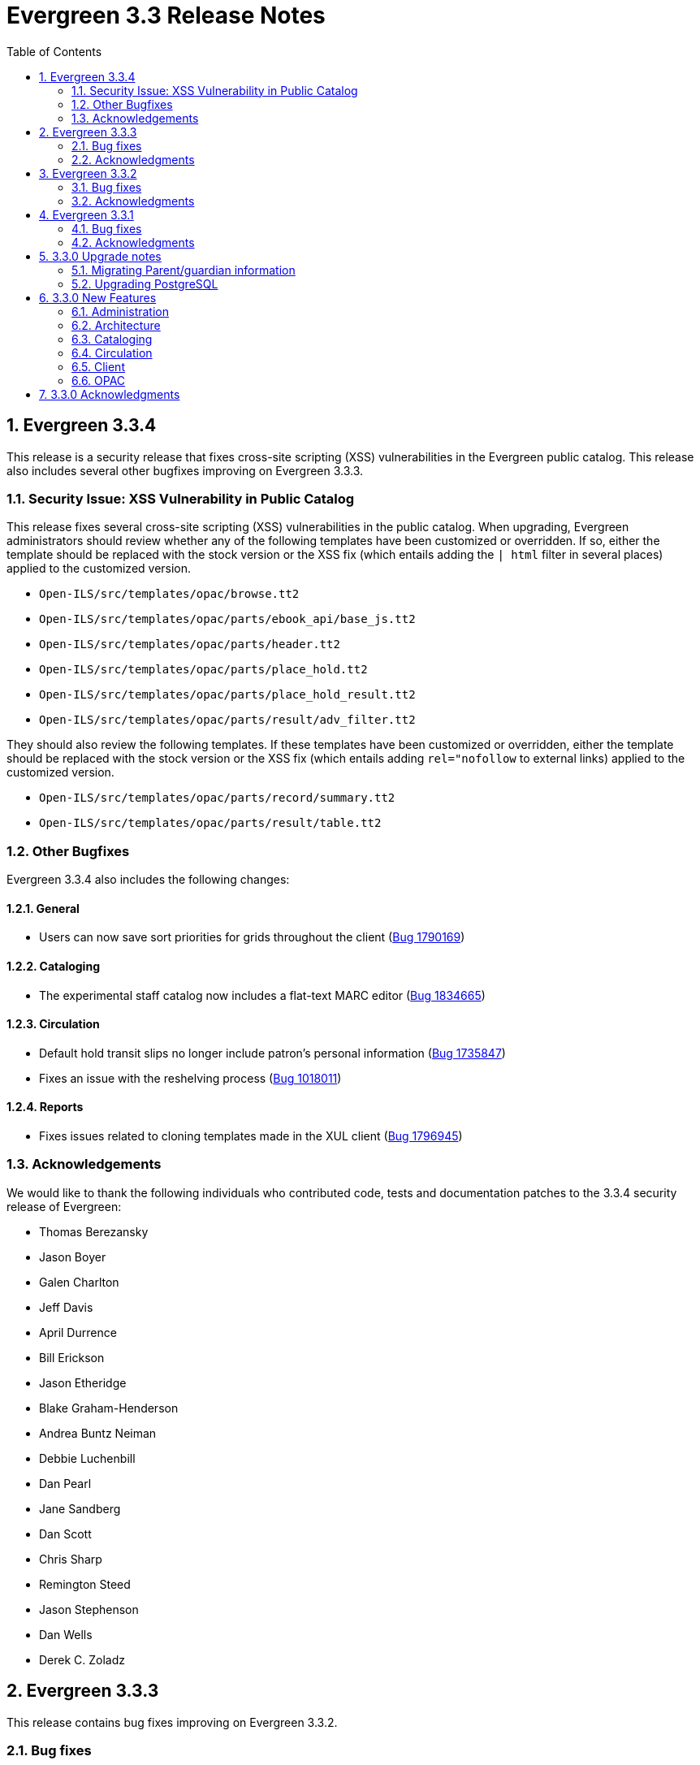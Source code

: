 Evergreen 3.3 Release Notes
===========================
:toc:
:numbered:

Evergreen 3.3.4
----------------
This release is a security release that fixes cross-site scripting
(XSS) vulnerabilities in the Evergreen public catalog. This release
also includes several other bugfixes improving on Evergreen 3.3.3.

Security Issue: XSS Vulnerability in Public Catalog
~~~~~~~~~~~~~~~~~~~~~~~~~~~~~~~~~~~~~~~~~~~~~~~~~~~
This release fixes several cross-site scripting (XSS) vulnerabilities
in the public catalog. When upgrading, Evergreen administrators should
review whether any of the following templates have been customized
or overridden. If so, either the template should be replaced with the
stock version or the XSS fix (which entails adding the `| html` filter
in several places) applied to the customized version.

 * `Open-ILS/src/templates/opac/browse.tt2`
 * `Open-ILS/src/templates/opac/parts/ebook_api/base_js.tt2`
 * `Open-ILS/src/templates/opac/parts/header.tt2`
 * `Open-ILS/src/templates/opac/parts/place_hold.tt2`
 * `Open-ILS/src/templates/opac/parts/place_hold_result.tt2`
 * `Open-ILS/src/templates/opac/parts/result/adv_filter.tt2`

They should also review the following templates.  If these templates have
been customized or overridden, either the template should be replaced with
the stock version or the XSS fix (which entails adding `rel="nofollow` to
external links) applied to the customized version.

* `Open-ILS/src/templates/opac/parts/record/summary.tt2`
* `Open-ILS/src/templates/opac/parts/result/table.tt2`


Other Bugfixes
~~~~~~~~~~~~~~
Evergreen 3.3.4 also includes the following changes:

General
^^^^^^^

* Users can now save sort priorities for grids throughout the client
(https://bugs.launchpad.net/evergreen/+bug/1790169[Bug 1790169])

Cataloging
^^^^^^^^^^

* The experimental staff catalog now includes a flat-text MARC editor
(https://bugs.launchpad.net/evergreen/+bug/1834665[Bug 1834665])


Circulation
^^^^^^^^^^^

* Default hold transit slips no longer include patron's personal
information (https://bugs.launchpad.net/evergreen/+bug/1735847[Bug 1735847])
* Fixes an issue with the reshelving process
(https://bugs.launchpad.net/evergreen/+bug/1018011[Bug 1018011])

Reports
^^^^^^^

* Fixes issues related to cloning templates made in the XUL client
(https://bugs.launchpad.net/evergreen/+bug/1796945[Bug 1796945])


Acknowledgements
~~~~~~~~~~~~~~~~
We would like to thank the following individuals who contributed code,
tests and documentation patches to the 3.3.4 security release of
Evergreen:

* Thomas Berezansky
* Jason Boyer
* Galen Charlton
* Jeff Davis
* April Durrence
* Bill Erickson
* Jason Etheridge
* Blake Graham-Henderson
* Andrea Buntz Neiman
* Debbie Luchenbill
* Dan Pearl
* Jane Sandberg
* Dan Scott
* Chris Sharp
* Remington Steed
* Jason Stephenson
* Dan Wells
* Derek C. Zoladz


Evergreen 3.3.3
---------------

This release contains bug fixes improving on Evergreen 3.3.2.

Bug fixes
~~~~~~~~~

General
^^^^^^^

* Various improvements to the Angular staff catalog (https://bugs.launchpad.net/evergreen/+bug/1823367[Bug #1823367])
* Accessibility improvements to the date picker calendar button (https://bugs.launchpad.net/evergreen/+bug/1796903[Bug #1796903])
* Blank values in CSV grid downloads now show as blank instead of 'null' (https://bugs.launchpad.net/evergreen/+bug/1766982[Bug #1766982])
* Accessibility improvements to grid rows (https://bugs.launchpad.net/evergreen/+bug/1796936[Bug #1796936])
* Adds keyboard shortcuts to Angular client (https://bugs.launchpad.net/evergreen/+bug/1829567 [Bug#1829567])
* Fixes invalid language codes in the staff client and KPAC (https://bugs.launchpad.net/evergreen/+bug/1802593[Bug #1802593])
* Removes duplicate columns from several grids (https://bugs.launchpad.net/evergreen/+bug/1683385[Bug 1683385])
* Fixes some misleading comments in the Angular code (https://bugs.launchpad.net/evergreen/+bug/1836962[Bug #1836962])
* Fixes display issue with menus at certain screen resolutions (https://bugs.launchpad.net/evergreen/+bug/1813078[Bug 1813078])
* Fixes error display on failed Angular login (https://bugs.launchpad.net/evergreen/+bug/1834969[Bug # 1834969])
* Fixes rows-selected message in Angular grid (https://bugs.launchpad.net/evergreen/+bug/1832148[Bug #1832148])
* Fixes display error with comboboxes in accordions (https://bugs.launchpad.net/evergreen/+bug/1832146[Bug #1832146])
* Updates to the Angular client's .editorconfig file. (https://bugs.launchpad.net/evergreen/+bug/1838136[Bug #1838136])

Acquisitions
^^^^^^^^^^^^

* Adds fund year to Distribution Formula fund dropdown menu (https://bugs.launchpad.net/evergreen/+bug/1329920[Bug 1329920])

Administration
^^^^^^^^^^^^^^

* Fixes errors from ng x118n (https://bugs.launchpad.net/evergreen/+bug/1835990[Bug 1835990]

Cataloging
^^^^^^^^^^

* Extra whitespace in 856$9 subfields no longer prevents located URIs from being displayed in electronic resource records. (https://bugs.launchpad.net/evergreen/+bug/1722827[Bug #1722827])
* Fixes issue in Item Status import where spaces or empty lines in barcode files caused an import failure (https://bugs.launchpad.net/evergreen/+bug/1798187[Bug #1798187])
* The Item Status list and detail views now have the same actions available. (https://bugs.launchpad.net/evergreen/+bug/1775920[Bug #1775920])
* Adds record summary display to merge records (https://bugs.launchpad.net/evergreen/+bug/1739292[Bug #1739292])
* Fixes issue in Bucket grids where grid configurations were not saving correctly (https://bugs.launchpad.net/evergreen/+bug/1805895[Bug# 1805895])
* Fixes an issue with the Edit buttons in the Merge Records interface. (https://bugs.launchpad.net/evergreen/+bug/1836229[Bug #1836229])
* "Local catalog" is now at the top of the list of Z39.50 sources. (https://bugs.launchpad.net/evergreen/+bug/1787676[Bug #1787676])
* Fixes issue with authority_control_field.pl script (https://bugs.launchpad.net/evergreen/+bug/1650409[Bug #1650409])
* Fixes an issue with the _Clear_ button in the holdings template editor. (https://bugs.launchpad.net/evergreen/+bug/1803584[Bug #1803584])

Circulation
^^^^^^^^^^^

* Fixes the Mark Item Damaged action (https://bugs.launchpad.net/evergreen/+bug/1759864[Bug #1759864])
* Fixes slowness issues with checkin and checkout grids (https://bugs.launchpad.net/evergreen/+bug/1777207[Bug #1777207])
* Fixes an issue that allowed staff to renew items to dates in the past. (https://bugs.launchpad.net/evergreen/+bug/1034058[Bug #1034058])
* Fixes an error that occured when checking in lost items when a certain setting was enabled. (https://bugs.launchpad.net/evergreen/+bug/1511765[Bug #1511765])
* Fixes an issue that caused the money summary to be missing from the patron record Bills tab. (https://bugs.launchpad.net/evergreen/+bug/1800484[Bug #1800484])
* Improves translations in Mark Damaged Popup. (https://bugs.launchpad.net/evergreen/+bug/1742523[Bug #1742523])


Reports
^^^^^^^

* Users can now hard code a list of filter values in a report template (https://bugs.launchpad.net/evergreen/+bug/1785061[Bug #1785061])
* Fixes an issue that caused column labels to re-sort when deleting fields in a template. (https://bugs.launchpad.net/evergreen/+bug/1751800[Bug #1751800])
* Fixes column type for Billing Totals and Billing Paid columns (https://bugs.launchpad.net/evergreen/+bug/1681930[Bug #1681930])

Public Catalog
^^^^^^^^^^^^^^

* Accessibility improvements to form fields. (https://bugs.launchpad.net/evergreen/+bug/1735768[Bug #1735768])

Angular Staff Catalog
^^^^^^^^^^^^^^^^^^^^^

* Fixes replace barcode function in Angular staff catalog (https://bugs.launchpad.net/evergreen/+bug/1837067[Bug #1837067])
* Fixes retrieve last bib record in Angular staff catalog (https://bugs.launchpad.net/evergreen/+bug/1830424[Bug #1830424])
* Makes patron barcode clickable in Angular holds grid (https://bugs.launchpad.net/evergreen/+bug/1839548[Bug #1839548])

Acknowledgments
~~~~~~~~~~~~~~~
We would like to thank the following individuals who contributed code,
testing and documentation patches to the 3.3.3 point release of
Evergreen:

* Kristy Bauman
* A. Bellenir
* Jason Boyer
* Dan Briem
* Andrea Buntz Neiman
* Galen Charlton
* Garry Collum
* Jeff Davis
* Bill Erickson
* James Fournie
* Rogan Hamby
* Kyle Huckins
* Cheyenne Jones
* Tiffany Little
* Jeanette Lundgren
* Michele Morgan
* Mike Risher
* Geoff Sams
* Jane Sandberg
* Chris Sharp
* Remington Steed
* Jason Stephenson
* Josh Stompro
* Meg Stroup
* Dan Wells
* Beth Willis


Evergreen 3.3.2
----------------

This release contains bug fixes improving on Evergreen 3.3.1.
All bug fixes refer to the web staff client unless otherwise specified.

Bug fixes
~~~~~~~~~

Circulation
^^^^^^^^^^^
* Corrects a rounding error that caused fines to exceed the max fines
amount
(https://bugs.launchpad.net/evergreen/+bug/1704819[Bug #1704819])
* Corrects an issue with printing Items Out receipts
(https://bugs.launchpad.net/evergreen/+bug/1790896[Bug #1790896])
* SIP Visa payments are now recorded as credit card, rather than cash
payments
(https://bugs.launchpad.net/evergreen/+bug/1796942[Bug #1796942])
* Converting change to patron credit no longer requires staff members
to refresh the screen to see the new credit
(https://bugs.launchpad.net/evergreen/+bug/1775639[Bug #1775639])
* The patron summary now includes tooltips that were available in
the XUL client
(https://bugs.launchpad.net/evergreen/+bug/1772206[Bug #1772206])
* The patron holds grid now includes a SMS Carrier column
(https://bugs.launchpad.net/evergreen/+bug/1748265[Bug #1748265])
* When registering a new patron from Pending Patrons, the address
type dropdown now supports a default value
(https://bugs.launchpad.net/evergreen/+bug/1816180[Bug #1816180])
* The Items Out grid now includes a Monograph Parts column
(https://bugs.launchpad.net/evergreen/+bug/1789257[Bug #1789257])
* The annotate checkbox on the bill payment screen is now sticky
(https://bugs.launchpad.net/evergreen/+bug/1759343[Bug #1759343])
* Group member details grid settings can now be saved
(https://bugs.launchpad.net/evergreen/+bug/1774707[Bug #1774707])
* The patron registration date of birth field can now display a
format example
(https://bugs.launchpad.net/evergreen/+bug/1819181[Bug #1819181])

Cataloging
^^^^^^^^^^

* The MARC editor displays a warning when a cataloger attempts to
close the tab without saving
(https://bugs.launchpad.net/evergreen/+bug/1538678[Bug #1538678])
* The MARC editor displays a warning when permissions issues
prevent a record from saving
(https://bugs.launchpad.net/evergreen/+bug/1693580[Bug #1693580])
* The holdings editor saves default values more consistently
(https://bugs.launchpad.net/evergreen/+bug/1812900[Bug #1812900])
* The flat-text editor now uses a monospace font
(https://bugs.launchpad.net/evergreen/+bug/1817601[Bug #1817601])
* Statistical categories and their entries are now alphabetized in the
holdings editor (Bugs
https://bugs.launchpad.net/evergreen/+bug/1744386[Bug #1744386] and
https://bugs.launchpad.net/evergreen/+bug/1777184[Bug #1777184])
* The holdings editor now lists monograph parts in reverse alphabetical
order
(https://bugs.launchpad.net/evergreen/+bug/1760893[Bug #1760893])
* Buckets created from the MARC Batch Import process are now available
in the MARC Batch Edit interface
(https://bugs.launchpad.net/evergreen/+bug/1440890[Bug #1440890])
* The record bucket interface only displays the Merge action when
multiple records are selected
(https://bugs.launchpad.net/evergreen/+bug/1760599[Bug #1760599])
* Fixes an issue with the displayed number of items out
(https://bugs.launchpad.net/evergreen/+bug/1770217[Bug #1770217])

Client
^^^^^^

* Fixes conflicting dependency information caused be the release of
Angular 8
(https://bugs.launchpad.net/evergreen/+bug/1830972[Bug #1830972])
* Angular grids include several new accessibility features and
keyboard shortcuts
(https://bugs.launchpad.net/evergreen/+bug/1816480[Bug #1816480])
* The menu in the top right corner is now named "Logout and more..."
(https://bugs.launchpad.net/evergreen/+bug/1796914[Bug #1796914])
* Several dropdown menus now require less scrolling
(https://bugs.launchpad.net/evergreen/+bug/1669120[Bug #1669120])
* Improve Angular dialog boxes
(https://bugs.launchpad.net/evergreen/+bug/1823041[Bug #1823041])
* Fix display of boolean values in Angular interfaces
(https://bugs.launchpad.net/evergreen/+bug/1833080[Bug #1833080])


Public Catalog
^^^^^^^^^^^^^^

* Avoids Internal Server Errors on search result page
(https://bugs.launchpad.net/evergreen/+bug/1155706[Bug #1155706])
* Double clicking the Place Hold button can no longer result in
multiple holds
(https://bugs.launchpad.net/evergreen/+bug/1029601[Bug #1029601])

Reports
^^^^^^^

* Adds a more user-friendly interface for boolean filters
(https://bugs.launchpad.net/evergreen/+bug/1642337[Bug #1642337])

System administration
^^^^^^^^^^^^^^^^^^^^^

* Improves consistency in terminology in the Local Administration
screen
(https://bugs.launchpad.net/evergreen/+bug/1776913[Bug #1776913])
* The Library Settings Editor now displays some example timezones
for the lib.timezone setting
(https://bugs.launchpad.net/evergreen/+bug/1817332[Bug #1817332])

Automated tests
^^^^^^^^^^^^^^^
* Fixes an automated test related to translations and internationalization
(https://bugs.launchpad.net/evergreen/+bug/1768987[Bug #1768987])

Database
^^^^^^^^

* Adds some foreign key functions that may be missing from your database
(https://bugs.launchpad.net/evergreen/+bug/1772028[Bug #1772028])


Acknowledgments
~~~~~~~~~~~~~~~
We would like to thank the following individuals who contributed code,
testing and documentation patches to the 3.3.2 point release of
Evergreen:

* John Amundson
* a. bellenir
* Jason Boyer
* Galen Charlton
* Garry Collum
* Dawn Dale
* Jeff Davis
* Bill Erickson
* Jason Etheridge
* Lynn Floyd
* Jeff Godin
* Rogan Hamby
* Kyle Huckins
* Sam Link
* Terran McCanna
* Michele Morgan
* Bill Ott
* Suzanne Paterno
* Dan Pearl
* Mike Risher
* Geoff Sams
* Jane Sandberg
* Janet Schrader
* Remington Steed
* Jason Stephenson
* Josh Stompro
* Cesar Velez
* Dan Wells


Evergreen 3.3.1
---------------

This release contains bug fixes improving on Evergreen 3.3.0.

Bug fixes
~~~~~~~~~

General
^^^^^^^

* Fixes a compatibility problem with the Item Status screen related to
  JavaScript arrow functions
  (https://bugs.launchpad.net/evergreen/+bug/1821196[Bug #1821196])

Booking
^^^^^^^

* Fixes a bug in the Booking URL path that failed with newer Apache
  (https://bugs.launchpad.net/evergreen/+bug/1823387[Bug #1823387])

Circulation
^^^^^^^^^^^

* Fixes a display bug with the patron record Group Members list
  (https://bugs.launchpad.net/evergreen/+bug/1642036[Bug #1642036])
* Fixes title sort on the patron Items Out Screen
  (https://bugs.launchpad.net/evergreen/+bug/1782014[Bug #1782014])
* Fixes a refresh bug on the catalog record Holds View tab when moving between
  records (https://bugs.launchpad.net/evergreen/+bug/1792188[Bug #1792188])
* Fixes the ability to place holds from item buckets
  (https://bugs.launchpad.net/evergreen/+bug/1806394[Bug #1806394])

Cataloging
^^^^^^^^^^

* Fixes a bug where copy templates would not apply properly
  (https://bugs.launchpad.net/evergreen/+bug/1788680[Bug #1788680])
* Fixes the default cursor focus on the holdings editor
  (https://bugs.launchpad.net/evergreen/+bug/1752968[Bug #1752968])
* Fixes a bug with Postgres 10 support related to MARC Batch Import/Export
  (https://bugs.launchpad.net/evergreen/+bug/1820339[Bug #1820339])
* Fixes a bug in the new MARC Import/Export related to Record Match Set
  expressions (https://bugs.launchpad.net/evergreen/+bug/1823982[Bug #1823982])
* Fixes a bug that failed to honor the "Retain empty bib records"
  (cat.bib.keep_on_empty) setting when transferring items
  (https://bugs.launchpad.net/evergreen/+bug/1333893[Bug #1333893])
* Fixes a bug that failed to include deleted bib records in TCN search
  (https://bugs.launchpad.net/evergreen/+bug/1813633[Bug #1813633])

System administration
^^^^^^^^^^^^^^^^^^^^^

* Added database indexes to speed up purging of Action Trigger event output
  fields (https://bugs.launchpad.net/evergreen/+bug/1778940[Bug #1778940])
* Fixes the help text in action_trigger_aggregator.pl related to the remote-acct
  argument (https://bugs.launchpad.net/evergreen/+bug/1803729[Bug #1803729])
* Adds a missing page title for the Closed Dates Editor
  (https://bugs.launchpad.net/evergreen/+bug/1814943[Bug #1814943])
* Adds a missing page title for the Statistical Popularity Badges admin page
  (https://bugs.launchpad.net/evergreen/+bug/1826890[Bug #1826890])
* Changes the direction of column sort indicators in the new Angular grids
  (https://bugs.launchpad.net/evergreen/+bug/1825578[Bug #1825578])
* Adds Hatch printing support to the new Angular screens
  (https://bugs.launchpad.net/evergreen/+bug/1793005[Bug #1793005])


Acknowledgments
~~~~~~~~~~~~~~~
We would like to thank the following individuals who contributed code,
testing and documentation patches to the 3.3.1 point release of
Evergreen:

* John Amundson
* Jason Boyer
* Galen Charlton
* Garry Collum
* Jeff Davis
* Bill Erickson
* Jason Etheridge
* Blake Graham-Henderson
* Rogan Hamby
* Millissa Macomber
* Katie G. Martin
* Terran McCanna
* Mike Rylander
* Jane Sandberg
* Janet Schrader
* Dan Scott
* Ben Shum
* Remington Steed
* Jason Stephenson
* Josh Stompro
* Dan Wells
* Beth Willis
* John Yorio


3.3.0 Upgrade notes
-------------------

Migrating Parent/guardian information
~~~~~~~~~~~~~~~~~~~~~~~~~~~~~~~~~~~~~
Sites who traditionally store parent/guardian information in the
patron 'Secondary Identification' field can migrate values from this
field to the new guardian field with the following SQL:

[source,sql]
-------------------------------------------------------------------------
BEGIN;

-- 1. Find the local ID of the parent/guardian identification type

SELECT * FROM config.identification_type;

-- 2. On my test system, the id is "101".  It will vary!.
-- Migrate the value from the ident2 field to the guardian field.

UPDATE actor.usr 
    SET guardian = ident_value2 
WHERE 
    ident_type2 = 101 -- !! CHANGE TO SUIT
    AND ident_value2 IS NOT NULL 
    AND ident_value2 <> '';

-- 3. delete the original secondary identification data

UPDATE actor.usr 
    SET ident_value2 = NULL, ident_type2 = NULL
WHERE
    ident_type2 = 101; -- !! CHANGE TO SUIT

COMMIT;
-------------------------------------------------------------------------


Upgrading PostgreSQL
~~~~~~~~~~~~~~~~~~~~
Evergreen now supports PostgreSQL 9.6 and 10.
If you upgrade your database from a PostgreSQL version of 9.5, or
lower, to PostgreSQL versions 9.6 or 10, you will need to recreate 3
indexes in additon to the normal database upgrade steps.  The index
recreation is necessary because of changes to the PostgreSQL
`unaccent` extension module.

The following snippet of SQL code will do the necessary steps:

[source,sql]
------------------------------------------------------------------------
DROP INDEX actor_usr_first_given_name_unaccent_idx;
DROP INDEX actor_usr_second_given_name_unaccent_idx;
DROP INDEX actor_usr_family_name_unaccent_idx;
CREATE INDEX actor_usr_first_given_name_unaccent_idx ON actor.usr
      (evergreen.unaccent_and_squash(first_given_name));
CREATE INDEX actor_usr_second_given_name_unaccent_idx ON actor.usr
      (evergreen.unaccent_and_squash(second_given_name));
CREATE INDEX actor_usr_family_name_unaccent_idx ON actor.usr
      (evergreen.unaccent_and_squash(family_name));
------------------------------------------------------------------------ 


3.3.0 New Features
------------------

Administration
~~~~~~~~~~~~~~

Include Item Status in marc_export Items Export
^^^^^^^^^^^^^^^^^^^^^^^^^^^^^^^^^^^^^^^^^^^^^^^
The marc_export script now includes the item status in the 852 subfield s when exporting items.

Ability to Reingest Certain Record Attributes In pingest.pl
^^^^^^^^^^^^^^^^^^^^^^^^^^^^^^^^^^^^^^^^^^^^^^^^^^^^^^^^^^^
An option, `--attr`, has been added to the `pingest.pl` support script
that allows the user to specify which record attributes to reingest.
It can be used one or more times to specify one or more attributes to
ingest.  It can be omitted to reingest all record attributes.  This
option is ignored if the `--skip-attrs` option is used.

The `--attr` option is most useful after doing something specific that
requires only a partial ingest of records.  For instance, if you add a
new language to the `config.coded_value_map` table, you will want to
reingest the `item_lang` attribute on all of your records.  The
following command line will do that, and only that, ingest:

----
$ /openils/bin/pingest.pl --skip-browse --skip-search --skip-facets \
    --skip-display --attr=item_lang
----



Architecture
~~~~~~~~~~~~

Database Support for PostgreSQL 10
^^^^^^^^^^^^^^^^^^^^^^^^^^^^^^^^^^
The Evergreen database can now be built with PostgreSQL version 10.

This update has implications for developers who write PgTap tests.  In
versions of PostgreSQL prior to 10, one could write `\set ECHO` to
disable the echoing of commands as they were run.  In PostgreSQL
version 10, using `\set` without a value is an error.  One should now
write `\set ECHO none` in order to disable the echoing of commands.
This latter form works in all versions of PostgreSQL currently
supported by Evergreen.



Ubuntu 18.04 Bionic Beaver
^^^^^^^^^^^^^^^^^^^^^^^^^^
Evergreen can now be installed on Ubuntu 18.04 Bionic Beaver.  To
install the prerequisites, use ubuntu-bionic as the Makefile.install
target.

This update also fixes a Perl warning in the HoldNotify module that is
an error in the version of Perl (5.26) that is installed on Ubuntu
18.04.




Cataloging
~~~~~~~~~~

MARC Import/Export Interface Update (Angular Port)
^^^^^^^^^^^^^^^^^^^^^^^^^^^^^^^^^^^^^^^^^^^^^^^^^^
This MARC Import/Export (AKA Vandelay) interface is now built on
Angular(7) instead of Dojo.  The functionality is consistent with the
previous version of the interface, with minor UI adjustments to match
the Angular style, plus one new interface called 'Recent Imports'.

Import Templates
++++++++++++++++
Users may now save sets of import attributes from the MARC import form as 
named templates.  Users may select a default template, applied on page load 
by default, and users may delete existing templates.

Recent Imports Tab
++++++++++++++++++
This is a new interface which allows users to see active and recent
Vandelay sesssions originating from the same workstation or logged in
user account.  Active sessions include real-time progress information so
the user may track the progress without refreshing the page.

This interface makes it possible to exit the main import tab or the
Vandelay interface altogether and return at a later time to check on
import progress.  It also allows users to start multiple imports at
the same time and follow the status of each in one interace.


Spine Label Sheet Printing
++++++++++++++++++++++++++

Catalogers can now print spine labels onto 8 1/2 x 11 inch label sheets.


Circulation
~~~~~~~~~~~

Patron Parent/Guardian Field
^^^^^^^^^^^^^^^^^^^^^^^^^^^^
Patrons now have a new dedicated parent/guardian field.  This field is 
editable in the patron edit interface, displays in the patron
summary side bar on the browser client, and is search-able from the
patron search interface in the browser client.

Patron Editor
+++++++++++++
In addition to the standard "show" and "suggest" visibility settings, 
the new guardian field comes with a library setting 
'ui.patron.edit.guardian_required_for_juv' ("GUI: Juvenile account 
requires parent/guardian").  When this setting is applied, a value 
will be required in the patron editor when the juvenile flag is active.

Allow Others to Use My Account (Privacy Waiver)
^^^^^^^^^^^^^^^^^^^^^^^^^^^^^^^^^^^^^^^^^^^^^^^
Patrons who wish to authorize other people to use their account may
now do so via My Account.  In the Search and History Preferences tab
under Account Preferences, a new section labeled "Allow others to use
my account" allows patrons to enter a name and indicate that the
specified person is allowed to place holds, pickup holds, view
borrowing history, or check out items on their account.  This
information is displayed to circulation staff in the patron account
summary in the web client.  (Staff may also add, edit, and remove
entries via the patron editor.)

A new library setting, "Allow others to use patron account (privacy
waiver)," is used to enable or disable this feature.



Client
~~~~~~

Server and Booking Administration Moved To Angular
^^^^^^^^^^^^^^^^^^^^^^^^^^^^^^^^^^^^^^^^^^^^^^^^^^
The Administration => Server Administration and 
Administration => Booking Administration pages have been ported to
Angular using the new Angular grids.  Entry points from both AngularJS
and Angular web clients point to the new interfaces.

Option to Enable Experimental Angular Staff Catalog
^^^^^^^^^^^^^^^^^^^^^^^^^^^^^^^^^^^^^^^^^^^^^^^^^^^
A new org unit setting labeled 'GUI: Enable Experimental Angular 
Staff Catalog' (ui.staff.angular_catalog.enabled) has been added, allowing
sites to enable a menu option in the browser client for accessing
the experimental Angular staff catalog.

When set to true, a new entry in the navigation bar appears in the
Cataloging menu labled "Staff Catalog (Experimental)".

New Features (Since 3.2)
++++++++++++++++++++++++
 * Pub date filter
 * Copy location filter
 * Group formats and editions
 * Identifier search
 * MARC search
 * Browse search
 * Place holds
 * Record baskets and actions
 * Record detail tabs/actions point to AngularJS versions where needed.
 * Record detail View In Catalog button



OPAC
~~~~

View upcoming booking reservations in the OPAC
^^^^^^^^^^^^^^^^^^^^^^^^^^^^^^^^^^^^^^^^^^^^^^
A new tab in the My Account section of the OPAC shows
patrons information about reservations on their account.
Here, patrons can check on upcoming reservations, as 
well as reservations they currently have checked out.

Note: this interface pulls its timezone from the Library
Settings Editor.  Make sure that you have a timezone
listed for your library in the Library Settings Editor
before using this feature.

Display UPC as Option for Public Catalog Advanced Search
^^^^^^^^^^^^^^^^^^^^^^^^^^^^^^^^^^^^^^^^^^^^^^^^^^^^^^^^
The Numeric Search tab of the public catalog Advanced Search
now includes an option to search by UPC (Universal Product Code).



3.3.0 Acknowledgments
---------------------
The Evergreen project would like to acknowledge the following
organizations that commissioned developments in this release of
Evergreen:

* King County Library System (KCLS)
* MassLNC Evergreen Development Initiative
* Pennsylvania Integrated Library System (PaILS)

We would also like to thank the following individuals who contributed
code, translations, documentations patches and tests to this release of
Evergreen:

* Adam Bowling
* Steve Callender
* Eva Cerninakova
* Jeff Davis
* Jason Etheridge
* Bill Erickson
* Rogan Hamby
* Kathy Lussier
* Terran McCanna
* Andrea Buntz Neiman
* Jennifer Pringle
* Jane Sandberg
* Chris Sharp
* Ben Shum
* Remington Steed
* Jason Stephenson
* Anahi Valdez
* Dan Wells
* Stephen Woidowski
* John Yorio


We also thank the following organizations whose employees contributed
patches:

* BC Libraries Cooperative
* Catalyte
* CW MARS
* Emerald Data Networks
* Equinox Open Library Initiative
* Georgia PINES
* King County Library System
* Linn-Benton Community College
* MassLNC

We regret any omissions.  If a contributor has been inadvertently
missed, please open a bug at http://bugs.launchpad.net/evergreen/
with a correction.
